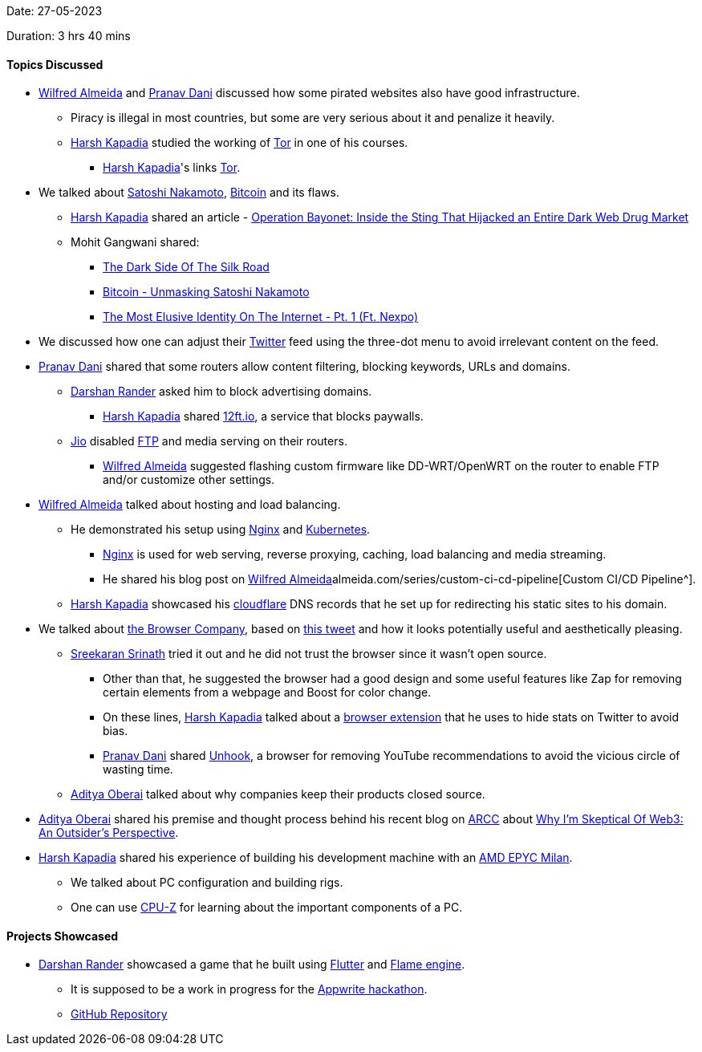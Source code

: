 Date: 27-05-2023

Duration: 3 hrs 40 mins

==== Topics Discussed

* link:https://twitter.com/WilfredAlmeida_[Wilfred Almeida^] and link:https://twitter.com/PranavDani3[Pranav Dani^] discussed how some pirated websites also have good infrastructure.
    ** Piracy is illegal in most countries, but some are very serious about it and penalize it heavily.
	** link:https://twitter.com/harshgkapadia[Harsh Kapadia^] studied the working of link:https://www.torproject.org[Tor^] in one of his courses.
        *** link:https://twitter.com/harshgkapadia[Harsh Kapadia^]'s links link:https://networking.harshkapadia.me/tor[Tor^].
* We talked about link:https://en.wikipedia.org/wiki/Satoshi_Nakamoto[Satoshi Nakamoto^], link:https://bitcoin.org/en[Bitcoin^] and its flaws.
    ** link:https://twitter.com/harshgkapadia[Harsh Kapadia^] shared an article - link:https://www.wired.com/story/hansa-dutch-police-sting-operation[Operation Bayonet: Inside the Sting That Hijacked an Entire Dark Web Drug Market^]
    ** Mohit Gangwani shared:
        *** link:https://youtu.be/GpMP6Nh3FvU[The Dark Side Of The Silk Road^]
        *** link:https://youtu.be/XfcvX0P1b5g[Bitcoin - Unmasking Satoshi Nakamoto^]
        *** link:https://youtu.be/_Kav2K1DVWo[The Most Elusive Identity On The Internet - Pt. 1 (Ft. Nexpo)^]
* We discussed how one can adjust their link:https://twitter.com/i/flow/login[Twitter^] feed using the three-dot menu to avoid irrelevant content on the feed.
* link:https://twitter.com/PranavDani3[Pranav Dani^] shared that some routers allow content filtering, blocking keywords, URLs and domains.
    ** link:https://twitter.com/SirusTweets[Darshan Rander^] asked him to block advertising domains.
        *** link:https://twitter.com/harshgkapadia[Harsh Kapadia^] shared link:https://12ft.io[12ft.io^], a service that blocks paywalls.
    ** link:https://www.jio.com[Jio^] disabled link:https://en.wikipedia.org/wiki/File_Transfer_Protocol[FTP^] and media serving on their routers.
        *** link:https://twitter.com/WilfredAlmeida_[Wilfred Almeida^] suggested flashing custom firmware like DD-WRT/OpenWRT on the router to enable FTP and/or customize other settings.
* link:https://twitter.com/WilfredAlmeida_[Wilfred Almeida^] talked about hosting and load balancing.
    ** He demonstrated his setup using link:https://www.nginx.com[Nginx^] and link:https://kubernetes.io[Kubernetes^].
        *** link:https://www.nginx.com[Nginx^] is used for web serving, reverse proxying, caching, load balancing and media streaming.
        *** He shared his blog post on link:https://blog.link:https://twitter.com/WilfredAlmeida_[Wilfred Almeida^]almeida.com/series/custom-ci-cd-pipeline[Custom CI/CD Pipeline^].
    ** link:https://twitter.com/harshgkapadia[Harsh Kapadia^] showcased his link:https://www.cloudflare.com[cloudflare^] DNS records that he set up for redirecting his static sites to his domain. 
* We talked about link:https://thebrowser.company[the Browser Company^], based on link:https://twitter.com/browsercompany/status/1661724147087450116[this tweet^] and how it looks potentially useful and aesthetically pleasing.
    ** link:https://twitter.com/skxrxn[Sreekaran Srinath^] tried it out and he did not trust the browser since it wasn't open source.
        *** Other than that, he suggested the browser had a good design and some useful features like Zap for removing certain elements from a webpage and Boost for color change.
        *** On these lines, link:https://twitter.com/harshgkapadia[Harsh Kapadia^] talked about a link:https://chrome.google.com/webstore/detail/control-panel-for-twitter/kpmjjdhbcfebfjgdnpjagcndoelnidfj[browser extension^] that he uses to hide stats on Twitter to avoid bias.
        *** link:https://twitter.com/PranavDani3[Pranav Dani^] shared link:https://chrome.google.com/webstore/detail/unhook-remove-youtube-rec/khncfooichmfjbepaaaebmommgaepoid[Unhook^], a browser for removing YouTube recommendations to avoid the vicious circle of wasting time.
    ** link:https://twitter.com/adityaoberai1[Aditya Oberai^] talked about why companies keep their products closed source.
* link:https://twitter.com/adityaoberai1[Aditya Oberai^] shared his premise and thought process behind his recent blog on link:https://newsletter.oberai.dev[ARCC^] about link:https://newsletter.oberai.dev/p/why-im-skeptical-of-web3-an-outsider-perspective[Why I'm Skeptical Of Web3: An Outsider's Perspective^].
* link:https://twitter.com/harshgkapadia[Harsh Kapadia^] shared his experience of building his development machine with an link:https://www.amd.com/en/processors/epyc-7003-series[AMD EPYC Milan^].
    ** We talked about PC configuration and building rigs.
    ** One can use link:https://www.cpuid.com/softwares/cpu-z.html[CPU-Z^] for learning about the important components of a PC.

==== Projects Showcased

* link:https://twitter.com/SirusTweets[Darshan Rander^] showcased a game that he built using link:https://flutter.dev[Flutter^] and link:https://docs.flame-engine.org/latest[Flame engine^].
    ** It is supposed to be a work in progress for the link:https://hashnode.com/hackathons/appwrite[Appwrite hackathon^].
    ** link:https://github.com/SirusCodes/color_smash[GitHub Repository^]
